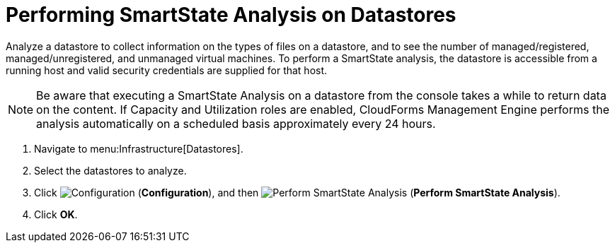 [[smartstate_analysis_datastore]]
= Performing SmartState Analysis on Datastores

Analyze a datastore to collect information on the types of files on a datastore, and to see the number of managed/registered, managed/unregistered, and unmanaged virtual machines.
To perform a SmartState analysis, the datastore is accessible from a running host and valid security credentials are supplied for that host. 

[NOTE]
======
Be aware that executing a SmartState Analysis on a datastore from the console takes a while to return data on the content.
If Capacity and Utilization roles are enabled, CloudForms Management Engine performs the analysis automatically on a scheduled basis approximately every 24 hours. 
======

. Navigate to menu:Infrastructure[Datastores]. 
. Select the datastores to analyze. 
. Click  image:images/1847.png[Configuration] (*Configuration*), and then  image:images/2147.png[Perform SmartState Analysis] (*Perform SmartState Analysis*). 
. Click *OK*.


